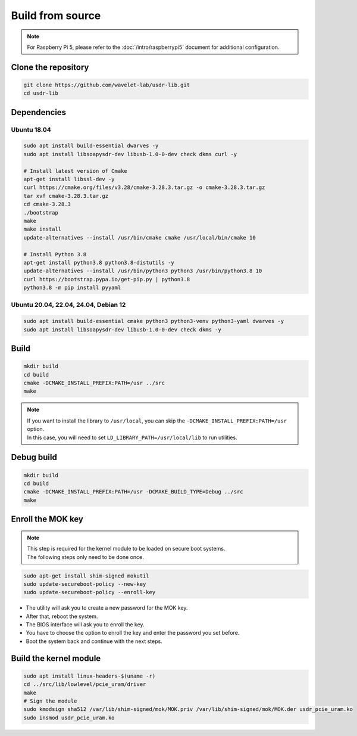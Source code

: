 =================
Build from source
=================

.. note::
   | For Raspberry Pi 5, please refer to the :doc:`/intro/raspberrypi5` document for additional configuration.

Clone the repository
--------------------

.. code-block:: sh

    git clone https://github.com/wavelet-lab/usdr-lib.git
    cd usdr-lib

Dependencies
------------

Ubuntu 18.04
^^^^^^^^^^^^

.. code-block:: sh

    sudo apt install build-essential dwarves -y
    sudo apt install libsoapysdr-dev libusb-1.0-0-dev check dkms curl -y

    # Install latest version of Cmake
    apt-get install libssl-dev -y
    curl https://cmake.org/files/v3.28/cmake-3.28.3.tar.gz -o cmake-3.28.3.tar.gz
    tar xvf cmake-3.28.3.tar.gz
    cd cmake-3.28.3
    ./bootstrap
    make
    make install
    update-alternatives --install /usr/bin/cmake cmake /usr/local/bin/cmake 10

    # Install Python 3.8
    apt-get install python3.8 python3.8-distutils -y
    update-alternatives --install /usr/bin/python3 python3 /usr/bin/python3.8 10
    curl https://bootstrap.pypa.io/get-pip.py | python3.8
    python3.8 -m pip install pyyaml

Ubuntu 20.04, 22.04, 24.04, Debian 12
^^^^^^^^^^^^^^^^^^^^^^^^^^^^^^^^^^^^^

.. code-block:: sh

    sudo apt install build-essential cmake python3 python3-venv python3-yaml dwarves -y
    sudo apt install libsoapysdr-dev libusb-1.0-0-dev check dkms -y

Build
-----

.. code-block:: sh

    mkdir build
    cd build
    cmake -DCMAKE_INSTALL_PREFIX:PATH=/usr ../src
    make

.. note::
   | If you want to install the library to ``/usr/local``, you can skip the ``-DCMAKE_INSTALL_PREFIX:PATH=/usr`` option.
   | In this case, you will need to set ``LD_LIBRARY_PATH=/usr/local/lib`` to run utilities.

Debug build
-----------

.. code-block:: sh

    mkdir build
    cd build
    cmake -DCMAKE_INSTALL_PREFIX:PATH=/usr -DCMAKE_BUILD_TYPE=Debug ../src
    make

Enroll the MOK key
------------------

.. note::
    | This step is required for the kernel module to be loaded on secure boot systems.
    | The following steps only need to be done once.

.. code-block:: sh

    sudo apt-get install shim-signed mokutil
    sudo update-secureboot-policy --new-key
    sudo update-secureboot-policy --enroll-key

* The utility will ask you to create a new password for the MOK key.
* After that, reboot the system.
* The BIOS interface will ask you to enroll the key.
* You have to choose the option to enroll the key and enter the password you set before.
* Boot the system back and continue with the next steps.

Build the kernel module
-----------------------

.. code-block:: sh

    sudo apt install linux-headers-$(uname -r)
    cd ../src/lib/lowlevel/pcie_uram/driver
    make
    # Sign the module
    sudo kmodsign sha512 /var/lib/shim-signed/mok/MOK.priv /var/lib/shim-signed/mok/MOK.der usdr_pcie_uram.ko
    sudo insmod usdr_pcie_uram.ko
